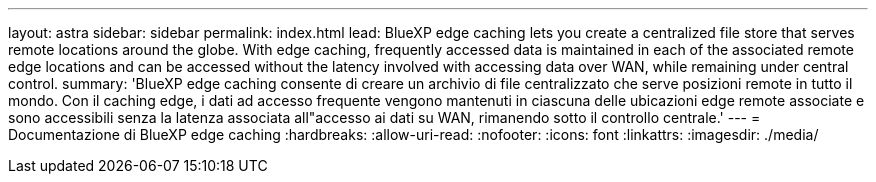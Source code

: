 ---
layout: astra 
sidebar: sidebar 
permalink: index.html 
lead: BlueXP edge caching lets you create a centralized file store that serves remote locations around the globe. With edge caching, frequently accessed data is maintained in each of the associated remote edge locations and can be accessed without the latency involved with accessing data over WAN, while remaining under central control. 
summary: 'BlueXP edge caching consente di creare un archivio di file centralizzato che serve posizioni remote in tutto il mondo. Con il caching edge, i dati ad accesso frequente vengono mantenuti in ciascuna delle ubicazioni edge remote associate e sono accessibili senza la latenza associata all"accesso ai dati su WAN, rimanendo sotto il controllo centrale.' 
---
= Documentazione di BlueXP edge caching
:hardbreaks:
:allow-uri-read: 
:nofooter: 
:icons: font
:linkattrs: 
:imagesdir: ./media/


